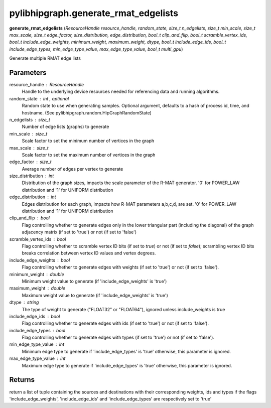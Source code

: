 .. meta::
  :description: ROCm-DS pylibhipgraph API reference library
  :keywords: hipGRAPH, pylibhipgraph, pylibhipgraph.generate_rmat_edgelists, rocGRAPH, ROCm-DS, API, documentation

.. _pylibhipgraph-generate_rmat_edgelists:

*******************************************
pylibhipgraph.generate_rmat_edgelists
*******************************************

**generate_rmat_edgelists** (*ResourceHandle resource_handle, random_state, size_t n_edgelists, size_t min_scale, size_t max_scale, size_t edge_factor, size_distribution, edge_distribution, bool_t clip_and_flip, bool_t scramble_vertex_ids, bool_t include_edge_weights, minimum_weight, maximum_weight, dtype, bool_t include_edge_ids, bool_t include_edge_types, min_edge_type_value, max_edge_type_value, bool_t multi_gpu*)

Generate multiple RMAT edge lists

Parameters
----------

resource_handle : ResourceHandle
    Handle to the underlying device resources needed for referencing data
    and running algorithms.

random_state : int , optional
    Random state to use when generating samples. Optional argument,
    defaults to a hash of process id, time, and hostname.
    (See pylibhipgraph.random.HipGraphRandomState)

n_edgelists : size_t
    Number of edge lists (graphs) to generate

min_scale : size_t
    Scale factor to set the minimum number of vertices in the graph

max_scale : size_t
    Scale factor to set the maximum number of vertices in the graph

edge_factor : size_t
    Average number of edges per vertex to generate

size_distribution : int
    Distribution of the graph sizes, impacts the scale parameter of the
    R-MAT generator.
    '0' for POWER_LAW distribution and '1' for UNIFORM distribution

edge_distribution : int
    Edges distribution for each graph, impacts how R-MAT parameters
    a,b,c,d, are set.
    '0' for POWER_LAW distribution and '1' for UNIFORM distribution

clip_and_flip : bool
    Flag controlling whether to generate edges only in the lower triangular
    part (including the diagonal) of the graph adjacency matrix
    (if set to 'true') or not (if set to 'false')

scramble_vertex_ids : bool
    Flag controlling whether to scramble vertex ID bits (if set to `true`)
    or not (if set to `false`); scrambling vertex ID bits breaks
    correlation between vertex ID values and vertex degrees.

include_edge_weights : bool
    Flag controlling whether to generate edges with weights
    (if set to 'true') or not (if set to 'false').

minimum_weight : double
    Minimum weight value to generate (if 'include_edge_weights' is 'true')

maximum_weight : double
    Maximum weight value to generate (if 'include_edge_weights' is 'true')

dtype : string
    The type of weight to generate ("FLOAT32" or "FLOAT64"), ignored unless
    include_weights is true

include_edge_ids : bool
    Flag controlling whether to generate edges with ids
    (if set to 'true') or not (if set to 'false').

include_edge_types : bool
    Flag controlling whether to generate edges with types
    (if set to 'true') or not (if set to 'false').

min_edge_type_value : int
    Minimum edge type to generate if 'include_edge_types' is 'true'
    otherwise, this parameter is ignored.

max_edge_type_value : int
    Maximum edge type to generate if 'include_edge_types' is 'true'
    otherwise, this parameter is ignored.


Returns
-------

return a list of tuple containing the sources and destinations with their
corresponding weights, ids and types if the flags 'include_edge_weights',
'include_edge_ids' and 'include_edge_types' are respectively set to 'true'
